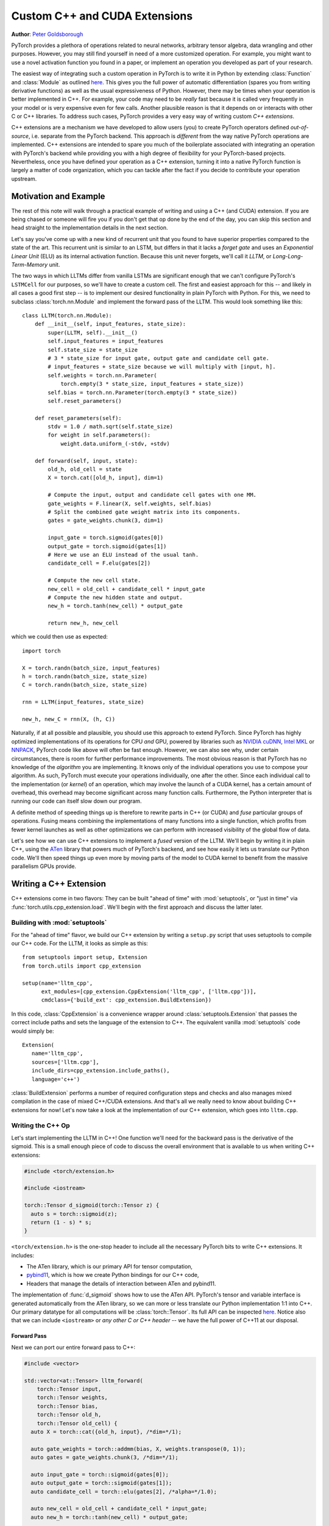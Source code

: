 Custom C++ and CUDA Extensions
==============================
**Author**: `Peter Goldsborough <https://www.goldsborough.me/>`_


PyTorch provides a plethora of operations related to neural networks, arbitrary
tensor algebra, data wrangling and other purposes. However, you may still find
yourself in need of a more customized operation. For example, you might want to
use a novel activation function you found in a paper, or implement an operation
you developed as part of your research.

The easiest way of integrating such a custom operation in PyTorch is to write it
in Python by extending :class:`Function` and :class:`Module` as outlined `here
<https://pytorch.org/docs/master/notes/extending.html>`_. This gives you the full
power of automatic differentiation (spares you from writing derivative
functions) as well as the usual expressiveness of Python. However, there may be
times when your operation is better implemented in C++. For example, your code
may need to be *really* fast because it is called very frequently in your model
or is very expensive even for few calls. Another plausible reason is that it
depends on or interacts with other C or C++ libraries. To address such cases,
PyTorch provides a very easy way of writing custom *C++ extensions*.

C++ extensions are a mechanism we have developed to allow users (you) to create
PyTorch operators defined *out-of-source*, i.e. separate from the PyTorch
backend. This approach is *different* from the way native PyTorch operations are
implemented. C++ extensions are intended to spare you much of the boilerplate
associated with integrating an operation with PyTorch's backend while providing
you with a high degree of flexibility for your PyTorch-based projects.
Nevertheless, once you have defined your operation as a C++ extension, turning
it into a native PyTorch function is largely a matter of code organization,
which you can tackle after the fact if you decide to contribute your operation
upstream.

Motivation and Example
----------------------

The rest of this note will walk through a practical example of writing and using
a C++ (and CUDA) extension. If you are being chased or someone will fire you if
you don't get that op done by the end of the day, you can skip this section and
head straight to the implementation details in the next section.

Let's say you've come up with a new kind of recurrent unit that you found to
have superior properties compared to the state of the art. This recurrent unit
is similar to an LSTM, but differs in that it lacks a *forget gate* and uses an
*Exponential Linear Unit* (ELU) as its internal activation function. Because
this unit never forgets, we'll call it *LLTM*, or *Long-Long-Term-Memory* unit.

The two ways in which LLTMs differ from vanilla LSTMs are significant enough
that we can't configure PyTorch's ``LSTMCell`` for our purposes, so we'll have to
create a custom cell. The first and easiest approach for this -- and likely in
all cases a good first step -- is to implement our desired functionality in
plain PyTorch with Python. For this, we need to subclass
:class:`torch.nn.Module` and implement the forward pass of the LLTM. This would
look something like this::

  class LLTM(torch.nn.Module):
      def __init__(self, input_features, state_size):
          super(LLTM, self).__init__()
          self.input_features = input_features
          self.state_size = state_size
          # 3 * state_size for input gate, output gate and candidate cell gate.
          # input_features + state_size because we will multiply with [input, h].
          self.weights = torch.nn.Parameter(
              torch.empty(3 * state_size, input_features + state_size))
          self.bias = torch.nn.Parameter(torch.empty(3 * state_size))
          self.reset_parameters()

      def reset_parameters(self):
          stdv = 1.0 / math.sqrt(self.state_size)
          for weight in self.parameters():
              weight.data.uniform_(-stdv, +stdv)

      def forward(self, input, state):
          old_h, old_cell = state
          X = torch.cat([old_h, input], dim=1)

          # Compute the input, output and candidate cell gates with one MM.
          gate_weights = F.linear(X, self.weights, self.bias)
          # Split the combined gate weight matrix into its components.
          gates = gate_weights.chunk(3, dim=1)

          input_gate = torch.sigmoid(gates[0])
          output_gate = torch.sigmoid(gates[1])
          # Here we use an ELU instead of the usual tanh.
          candidate_cell = F.elu(gates[2])

          # Compute the new cell state.
          new_cell = old_cell + candidate_cell * input_gate
          # Compute the new hidden state and output.
          new_h = torch.tanh(new_cell) * output_gate

          return new_h, new_cell

which we could then use as expected::

  import torch

  X = torch.randn(batch_size, input_features)
  h = torch.randn(batch_size, state_size)
  C = torch.randn(batch_size, state_size)

  rnn = LLTM(input_features, state_size)

  new_h, new_C = rnn(X, (h, C))

Naturally, if at all possible and plausible, you should use this approach to
extend PyTorch. Since PyTorch has highly optimized implementations of its
operations for CPU *and* GPU, powered by libraries such as `NVIDIA cuDNN
<https://developer.nvidia.com/cudnn>`_, `Intel MKL
<https://software.intel.com/en-us/mkl>`_ or `NNPACK
<https://github.com/Maratyszcza/NNPACK>`_, PyTorch code like above will often be
fast enough. However, we can also see why, under certain circumstances, there is
room for further performance improvements. The most obvious reason is that
PyTorch has no knowledge of the *algorithm* you are implementing. It knows only
of the individual operations you use to compose your algorithm. As such, PyTorch
must execute your operations individually, one after the other. Since each
individual call to the implementation (or *kernel*) of an operation, which may
involve the launch of a CUDA kernel, has a certain amount of overhead, this
overhead may become significant across many function calls. Furthermore, the
Python interpreter that is running our code can itself slow down our program.

A definite method of speeding things up is therefore to rewrite parts in C++ (or
CUDA) and *fuse* particular groups of operations. Fusing means combining the
implementations of many functions into a single function, which profits from
fewer kernel launches as well as other optimizations we can perform with
increased visibility of the global flow of data.

Let's see how we can use C++ extensions to implement a *fused* version of the
LLTM. We'll begin by writing it in plain C++, using the `ATen
<https://github.com/zdevito/ATen>`_ library that powers much of PyTorch's
backend, and see how easily it lets us translate our Python code. We'll then
speed things up even more by moving parts of the model to CUDA kernel to benefit
from the massive parallelism GPUs provide.

Writing a C++ Extension
-----------------------

C++ extensions come in two flavors: They can be built "ahead of time" with
:mod:`setuptools`, or "just in time" via
:func:`torch.utils.cpp_extension.load`. We'll begin with the first approach and
discuss the latter later.

Building with :mod:`setuptools`
^^^^^^^^^^^^^^^^^^^^^^^^^^^^^^^

For the "ahead of time" flavor, we build our C++ extension by writing a
``setup.py`` script that uses setuptools to compile our C++ code. For the LLTM, it
looks as simple as this::

  from setuptools import setup, Extension
  from torch.utils import cpp_extension

  setup(name='lltm_cpp',
        ext_modules=[cpp_extension.CppExtension('lltm_cpp', ['lltm.cpp'])],
        cmdclass={'build_ext': cpp_extension.BuildExtension})

In this code, :class:`CppExtension` is a convenience wrapper around
:class:`setuptools.Extension` that passes the correct include paths and sets
the language of the extension to C++. The equivalent vanilla :mod:`setuptools`
code would simply be::

  Extension(
     name='lltm_cpp',
     sources=['lltm.cpp'],
     include_dirs=cpp_extension.include_paths(),
     language='c++')

:class:`BuildExtension` performs a number of required configuration steps and
checks and also manages mixed compilation in the case of mixed C++/CUDA
extensions. And that's all we really need to know about building C++ extensions
for now! Let's now take a look at the implementation of our C++ extension,
which goes into ``lltm.cpp``.

Writing the C++ Op
^^^^^^^^^^^^^^^^^^

Let's start implementing the LLTM in C++! One function we'll need for the
backward pass is the derivative of the sigmoid. This is a small enough piece of
code to discuss the overall environment that is available to us when writing C++
extensions:

.. code-block:: cpp

  #include <torch/extension.h>

  #include <iostream>

  torch::Tensor d_sigmoid(torch::Tensor z) {
    auto s = torch::sigmoid(z);
    return (1 - s) * s;
  }

``<torch/extension.h>`` is the one-stop header to include all the necessary PyTorch
bits to write C++ extensions. It includes:

- The ATen library, which is our primary API for tensor computation,
- `pybind11 <https://github.com/pybind/pybind11>`_, which is how we create Python bindings for our C++ code,
- Headers that manage the details of interaction between ATen and pybind11.

The implementation of :func:`d_sigmoid` shows how to use the ATen API.
PyTorch's tensor and variable interface is generated automatically from the
ATen library, so we can more or less translate our Python implementation 1:1
into C++. Our primary datatype for all computations will be
:class:`torch::Tensor`. Its full API can be inspected `here
<https://pytorch.org/cppdocs/api/classat_1_1_tensor.html>`_. Notice
also that we can include ``<iostream>`` or *any other C or C++ header* -- we have
the full power of C++11 at our disposal.

Forward Pass
************

Next we can port our entire forward pass to C++:

.. code-block:: cpp

  #include <vector>

  std::vector<at::Tensor> lltm_forward(
      torch::Tensor input,
      torch::Tensor weights,
      torch::Tensor bias,
      torch::Tensor old_h,
      torch::Tensor old_cell) {
    auto X = torch::cat({old_h, input}, /*dim=*/1);

    auto gate_weights = torch::addmm(bias, X, weights.transpose(0, 1));
    auto gates = gate_weights.chunk(3, /*dim=*/1);

    auto input_gate = torch::sigmoid(gates[0]);
    auto output_gate = torch::sigmoid(gates[1]);
    auto candidate_cell = torch::elu(gates[2], /*alpha=*/1.0);

    auto new_cell = old_cell + candidate_cell * input_gate;
    auto new_h = torch::tanh(new_cell) * output_gate;

    return {new_h,
            new_cell,
            input_gate,
            output_gate,
            candidate_cell,
            X,
            gate_weights};
  }

Backward Pass
*************

The C++ extension API currently does not provide a way of automatically
generating a backwards function for us. As such, we have to also implement the
backward pass of our LLTM, which computes the derivative of the loss with
respect to each input of the forward pass. Ultimately, we will plop both the
forward and backward function into a :class:`torch.autograd.Function` to create
a nice Python binding. The backward function is slightly more involved, so
we'll not dig deeper into the code (if you are interested, `Alex Graves' thesis
<https://www.cs.toronto.edu/~graves/phd.pdf>`_ is a good read for more
information on this):

.. code-block:: cpp

  // tanh'(z) = 1 - tanh^2(z)
  torch::Tensor d_tanh(torch::Tensor z) {
    return 1 - z.tanh().pow(2);
  }

  // elu'(z) = relu'(z) + { alpha * exp(z) if (alpha * (exp(z) - 1)) < 0, else 0}
  torch::Tensor d_elu(torch::Tensor z, torch::Scalar alpha = 1.0) {
    auto e = z.exp();
    auto mask = (alpha * (e - 1)) < 0;
    return (z > 0).type_as(z) + mask.type_as(z) * (alpha * e);
  }

  std::vector<torch::Tensor> lltm_backward(
      torch::Tensor grad_h,
      torch::Tensor grad_cell,
      torch::Tensor new_cell,
      torch::Tensor input_gate,
      torch::Tensor output_gate,
      torch::Tensor candidate_cell,
      torch::Tensor X,
      torch::Tensor gate_weights,
      torch::Tensor weights) {
    auto d_output_gate = torch::tanh(new_cell) * grad_h;
    auto d_tanh_new_cell = output_gate * grad_h;
    auto d_new_cell = d_tanh(new_cell) * d_tanh_new_cell + grad_cell;

    auto d_old_cell = d_new_cell;
    auto d_candidate_cell = input_gate * d_new_cell;
    auto d_input_gate = candidate_cell * d_new_cell;

    auto gates = gate_weights.chunk(3, /*dim=*/1);
    d_input_gate *= d_sigmoid(gates[0]);
    d_output_gate *= d_sigmoid(gates[1]);
    d_candidate_cell *= d_elu(gates[2]);

    auto d_gates =
        torch::cat({d_input_gate, d_output_gate, d_candidate_cell}, /*dim=*/1);

    auto d_weights = d_gates.t().mm(X);
    auto d_bias = d_gates.sum(/*dim=*/0, /*keepdim=*/true);

    auto d_X = d_gates.mm(weights);
    const auto state_size = grad_h.size(1);
    auto d_old_h = d_X.slice(/*dim=*/1, 0, state_size);
    auto d_input = d_X.slice(/*dim=*/1, state_size);

    return {d_old_h, d_input, d_weights, d_bias, d_old_cell};
  }

Binding to Python
^^^^^^^^^^^^^^^^^

Once you have your operation written in C++ and ATen, you can use pybind11 to
bind your C++ functions or classes into Python in a very simple manner.
Questions or issues you have about this part of PyTorch C++ extensions will
largely be addressed by `pybind11 documentation
<https://pybind11.readthedocs.io/en/stable/>`_.

For our extensions, the necessary binding code spans only four lines:

.. code-block:: cpp

  PYBIND11_MODULE(TORCH_EXTENSION_NAME, m) {
    m.def("forward", &lltm_forward, "LLTM forward");
    m.def("backward", &lltm_backward, "LLTM backward");
  }

One bit to note here is the macro ``TORCH_EXTENSION_NAME``. The torch extension
build will define it as the name you give your extension in the ``setup.py``
script. In this case, the value of ``TORCH_EXTENSION_NAME`` would be "lltm_cpp".
This is to avoid having to maintain the name of the extension in two places
(the build script and your C++ code), as a mismatch between the two can lead to
nasty and hard to track issues.

Using Your Extension
^^^^^^^^^^^^^^^^^^^^

We are now set to import our extension in PyTorch. At this point, your directory
structure could look something like this::

  pytorch/
    lltm-extension/
      lltm.cpp
      setup.py

Now, run ``python setup.py install`` to build and install your extension. This
should look something like this::

  running install
  running bdist_egg
  running egg_info
  creating lltm_cpp.egg-info
  writing lltm_cpp.egg-info/PKG-INFO
  writing dependency_links to lltm_cpp.egg-info/dependency_links.txt
  writing top-level names to lltm_cpp.egg-info/top_level.txt
  writing manifest file 'lltm_cpp.egg-info/SOURCES.txt'
  reading manifest file 'lltm_cpp.egg-info/SOURCES.txt'
  writing manifest file 'lltm_cpp.egg-info/SOURCES.txt'
  installing library code to build/bdist.linux-x86_64/egg
  running install_lib
  running build_ext
  building 'lltm_cpp' extension
  creating build
  creating build/temp.linux-x86_64-3.7
  gcc -pthread -B ~/local/miniconda/compiler_compat -Wl,--sysroot=/ -Wsign-compare -DNDEBUG -g -fwrapv -O3 -Wall -Wstrict-prototypes -fPIC -I~/local/miniconda/lib/python3.7/site-packages/torch/include -I~/local/miniconda/lib/python3.7/site-packages/torch/include/torch/csrc/api/include -I~/local/miniconda/lib/python3.7/site-packages/torch/include/TH -I~/local/miniconda/lib/python3.7/site-packages/torch/include/THC -I~/local/miniconda/include/python3.7m -c lltm.cpp -o build/temp.linux-x86_64-3.7/lltm.o -DTORCH_API_INCLUDE_EXTENSION_H -DTORCH_EXTENSION_NAME=lltm_cpp -D_GLIBCXX_USE_CXX11_ABI=1 -std=c++11
  cc1plus: warning: command line option ‘-Wstrict-prototypes’ is valid for C/ObjC but not for C++
  creating build/lib.linux-x86_64-3.7
  g++ -pthread -shared -B ~/local/miniconda/compiler_compat -L~/local/miniconda/lib -Wl,-rpath=~/local/miniconda/lib -Wl,--no-as-needed -Wl,--sysroot=/ build/temp.linux-x86_64-3.7/lltm.o -o build/lib.linux-x86_64-3.7/lltm_cpp.cpython-37m-x86_64-linux-gnu.so
  creating build/bdist.linux-x86_64
  creating build/bdist.linux-x86_64/egg
  copying build/lib.linux-x86_64-3.7/lltm_cpp.cpython-37m-x86_64-linux-gnu.so -> build/bdist.linux-x86_64/egg
  creating stub loader for lltm_cpp.cpython-37m-x86_64-linux-gnu.so
  byte-compiling build/bdist.linux-x86_64/egg/lltm_cpp.py to lltm_cpp.cpython-37.pyc
  creating build/bdist.linux-x86_64/egg/EGG-INFO
  copying lltm_cpp.egg-info/PKG-INFO -> build/bdist.linux-x86_64/egg/EGG-INFO
  copying lltm_cpp.egg-info/SOURCES.txt -> build/bdist.linux-x86_64/egg/EGG-INFO
  copying lltm_cpp.egg-info/dependency_links.txt -> build/bdist.linux-x86_64/egg/EGG-INFO
  copying lltm_cpp.egg-info/top_level.txt -> build/bdist.linux-x86_64/egg/EGG-INFO
  writing build/bdist.linux-x86_64/egg/EGG-INFO/native_libs.txt
  zip_safe flag not set; analyzing archive contents...
  __pycache__.lltm_cpp.cpython-37: module references __file__
  creating 'dist/lltm_cpp-0.0.0-py3.7-linux-x86_64.egg' and adding 'build/bdist.linux-x86_64/egg' to it
  removing 'build/bdist.linux-x86_64/egg' (and everything under it)
  Processing lltm_cpp-0.0.0-py3.7-linux-x86_64.egg
  removing '~/local/miniconda/lib/python3.7/site-packages/lltm_cpp-0.0.0-py3.7-linux-x86_64.egg' (and everything under it)
  creating ~/local/miniconda/lib/python3.7/site-packages/lltm_cpp-0.0.0-py3.7-linux-x86_64.egg
  Extracting lltm_cpp-0.0.0-py3.7-linux-x86_64.egg to ~/local/miniconda/lib/python3.7/site-packages
  lltm-cpp 0.0.0 is already the active version in easy-install.pth

  Installed ~/local/miniconda/lib/python3.7/site-packages/lltm_cpp-0.0.0-py3.7-linux-x86_64.egg
  Processing dependencies for lltm-cpp==0.0.0
  Finished processing dependencies for lltm-cpp==0.0.0


A small note on compilers: Due to ABI versioning issues, the compiler you use to
build your C++ extension must be *ABI-compatible* with the compiler PyTorch was
built with. In practice, this means that you must use GCC version 4.9 and above on Linux.
For Ubuntu 16.04 and other more-recent Linux distributions, this should be the
default compiler already. On MacOS, you must use clang (which does not have any ABI versioning issues). In the worst
case, you can build PyTorch from source with your compiler and then build the
extension with that same compiler.

Once your extension is built, you can simply import it in Python, using the
name you specified in your ``setup.py`` script. Just be sure to ``import
torch`` first, as this will resolve some symbols that the dynamic linker must
see::

  In [1]: import torch
  In [2]: import lltm_cpp
  In [3]: lltm_cpp.forward
  Out[3]: <function lltm.PyCapsule.forward>

If we call ``help()`` on the function or module, we can see that its signature
matches our C++ code::

  In[4] help(lltm_cpp.forward)
  forward(...) method of builtins.PyCapsule instance
      forward(arg0: torch::Tensor, arg1: torch::Tensor, arg2: torch::Tensor, arg3: torch::Tensor, arg4: torch::Tensor) -> List[torch::Tensor]

      LLTM forward

Since we are now able to call our C++ functions from Python, we can wrap them
with :class:`torch.autograd.Function` and :class:`torch.nn.Module` to make them first
class citizens of PyTorch::

  import math
  import torch

  # Our module!
  import lltm_cpp

  class LLTMFunction(torch.autograd.Function):
      @staticmethod
      def forward(ctx, input, weights, bias, old_h, old_cell):
          outputs = lltm_cpp.forward(input, weights, bias, old_h, old_cell)
          new_h, new_cell = outputs[:2]
          variables = outputs[1:] + [weights]
          ctx.save_for_backward(*variables)

          return new_h, new_cell

      @staticmethod
      def backward(ctx, grad_h, grad_cell):
          outputs = lltm_cpp.backward(
              grad_h.contiguous(), grad_cell.contiguous(), *ctx.saved_tensors)
          d_old_h, d_input, d_weights, d_bias, d_old_cell = outputs
          return d_input, d_weights, d_bias, d_old_h, d_old_cell


  class LLTM(torch.nn.Module):
      def __init__(self, input_features, state_size):
          super(LLTM, self).__init__()
          self.input_features = input_features
          self.state_size = state_size
          self.weights = torch.nn.Parameter(
              torch.empty(3 * state_size, input_features + state_size))
          self.bias = torch.nn.Parameter(torch.empty(3 * state_size))
          self.reset_parameters()

      def reset_parameters(self):
          stdv = 1.0 / math.sqrt(self.state_size)
          for weight in self.parameters():
              weight.data.uniform_(-stdv, +stdv)

      def forward(self, input, state):
          return LLTMFunction.apply(input, self.weights, self.bias, *state)

Performance Comparison
**********************

Now that we are able to use and call our C++ code from PyTorch, we can run a
small benchmark to see how much performance we gained from rewriting our op in
C++. We'll run the LLTM forwards and backwards a few times and measure the
duration::

  import time

  import torch

  batch_size = 16
  input_features = 32
  state_size = 128

  X = torch.randn(batch_size, input_features)
  h = torch.randn(batch_size, state_size)
  C = torch.randn(batch_size, state_size)

  rnn = LLTM(input_features, state_size)

  forward = 0
  backward = 0
  for _ in range(100000):
      start = time.time()
      new_h, new_C = rnn(X, (h, C))
      forward += time.time() - start

      start = time.time()
      (new_h.sum() + new_C.sum()).backward()
      backward += time.time() - start

  print('Forward: {:.3f} us | Backward {:.3f} us'.format(forward * 1e6/1e5, backward * 1e6/1e5))

If we run this code with the original LLTM we wrote in pure Python at the start
of this post, we get the following numbers (on my machine)::

  Forward: 506.480 us | Backward 444.694 us

and with our new C++ version::

  Forward: 349.335 us | Backward 443.523 us

We can already see a significant speedup for the forward function (more than
30%). For the backward function, a speedup is visible, albeit not a major one.
The backward pass I wrote above was not particularly optimized and could
definitely be improved. Also, PyTorch's automatic differentiation engine can
automatically parallelize computation graphs, may use a more efficient flow of
operations overall, and is also implemented in C++, so it's expected to be
fast. Nevertheless, this is a good start.

Performance on GPU Devices
**************************

A wonderful fact about PyTorch's *ATen* backend is that it abstracts the
computing device you are running on. This means the same code we wrote for CPU
can *also* run on GPU, and individual operations will correspondingly dispatch
to GPU-optimized implementations. For certain operations like matrix multiply
(like ``mm`` or ``addmm``), this is a big win. Let's take a look at how much
performance we gain from running our C++ code with CUDA tensors. No changes to
our implementation are required, we simply need to put our tensors in GPU
memory from Python, with either adding ``device=cuda_device`` argument at
creation time or using ``.to(cuda_device)`` after creation::

  import torch

  assert torch.cuda.is_available()
  cuda_device = torch.device("cuda")  # device object representing GPU

  batch_size = 16
  input_features = 32
  state_size = 128

  # Note the device=cuda_device arguments here
  X = torch.randn(batch_size, input_features, device=cuda_device)
  h = torch.randn(batch_size, state_size, device=cuda_device)
  C = torch.randn(batch_size, state_size, device=cuda_device)

  rnn = LLTM(input_features, state_size).to(cuda_device)

  forward = 0
  backward = 0
  for _ in range(100000):
      start = time.time()
      new_h, new_C = rnn(X, (h, C))
      torch.cuda.synchronize()
      forward += time.time() - start

      start = time.time()
      (new_h.sum() + new_C.sum()).backward()
      torch.cuda.synchronize()
      backward += time.time() - start

  print('Forward: {:.3f} us | Backward {:.3f} us'.format(forward * 1e6/1e5, backward * 1e6/1e5))

Once more comparing our plain PyTorch code with our C++ version, now both
running on CUDA devices, we again see performance gains. For Python/PyTorch::

  Forward: 187.719 us | Backward 410.815 us

And C++/ATen::

  Forward: 149.802 us | Backward 393.458 us

That's a great overall speedup compared to non-CUDA code. However, we can pull
even more performance out of our C++ code by writing custom CUDA kernels, which
we'll dive into soon. Before that, let's discuss another way of building your C++
extensions.

JIT Compiling Extensions
^^^^^^^^^^^^^^^^^^^^^^^^

Previously, I mentioned there were two ways of building C++ extensions: using
:mod:`setuptools` or just in time (JIT). Having covered the former, let's
elaborate on the latter. The JIT compilation mechanism provides you with a way
of compiling and loading your extensions on the fly by calling a simple
function in PyTorch's API called :func:`torch.utils.cpp_extension.load`. For
the LLTM, this would look as simple as this::

  from torch.utils.cpp_extension import load

  lltm_cpp = load(name="lltm_cpp", sources=["lltm.cpp"])

Here, we provide the function with the same information as for
:mod:`setuptools`. In the background, this will do the following:

1. Create a temporary directory ``/tmp/torch_extensions/lltm``,
2. Emit a `Ninja <https://ninja-build.org/>`_ build file into that temporary directory,
3. Compile your source files into a shared library,
4. Import this shared library as a Python module.

In fact, if you pass ``verbose=True`` to :func:`cpp_extension.load`, you will
be informed about the process::

  Using /tmp/torch_extensions as PyTorch extensions root...
  Emitting ninja build file /tmp/torch_extensions/lltm_cpp/build.ninja...
  Building extension module lltm_cpp...
  Loading extension module lltm_cpp...

The resulting Python module will be exactly the same as produced by setuptools,
but removes the requirement of having to maintain a separate ``setup.py`` build
file. If your setup is more complicated and you do need the full power of
:mod:`setuptools`, you *can* write your own ``setup.py`` -- but in many cases
this JIT technique will do just fine. The first time you run through this line,
it will take some time, as the extension is compiling in the background. Since
we use the Ninja build system to build your sources, re-compilation is
incremental and thus re-loading the extension when you run your Python module a
second time is fast and has low overhead if you didn't change the extension's
source files.

Writing a Mixed C++/CUDA extension
----------------------------------

To really take our implementation to the next level, we can hand-write parts of
our forward and backward passes with custom CUDA kernels. For the LLTM, this has
the prospect of being particularly effective, as there are a large number of
pointwise operations in sequence, that can all be fused and parallelized in a
single CUDA kernel. Let's see how we could write such a CUDA kernel and
integrate it with PyTorch using this extension mechanism.

The general strategy for writing a CUDA extension is to first write a C++ file
which defines the functions that will be called from Python, and binds those
functions to Python with pybind11. Furthermore, this file will also *declare*
functions that are defined in CUDA (``.cu``) files. The C++ functions will then
do some checks and ultimately forward its calls to the CUDA functions. In the
CUDA files, we write our actual CUDA kernels. The :mod:`cpp_extension` package
will then take care of compiling the C++ sources with a C++ compiler like
``gcc`` and the CUDA sources with NVIDIA's ``nvcc`` compiler. This ensures that
each compiler takes care of files it knows best to compile. Ultimately, they
will be linked into one shared library that is available to us from Python
code.

We'll start with the C++ file, which we'll call ``lltm_cuda.cpp``, for example:

.. code-block:: cpp

  #include <torch/extension.h>

  #include <vector>

  // CUDA forward declarations

  std::vector<torch::Tensor> lltm_cuda_forward(
      torch::Tensor input,
      torch::Tensor weights,
      torch::Tensor bias,
      torch::Tensor old_h,
      torch::Tensor old_cell);

  std::vector<torch::Tensor> lltm_cuda_backward(
      torch::Tensor grad_h,
      torch::Tensor grad_cell,
      torch::Tensor new_cell,
      torch::Tensor input_gate,
      torch::Tensor output_gate,
      torch::Tensor candidate_cell,
      torch::Tensor X,
      torch::Tensor gate_weights,
      torch::Tensor weights);

  // C++ interface

  #define CHECK_CUDA(x) TORCH_CHECK(x.type().is_cuda(), #x " must be a CUDA tensor")
  #define CHECK_CONTIGUOUS(x) TORCH_CHECK(x.is_contiguous(), #x " must be contiguous")
  #define CHECK_INPUT(x) CHECK_CUDA(x); CHECK_CONTIGUOUS(x)

  std::vector<torch::Tensor> lltm_forward(
      torch::Tensor input,
      torch::Tensor weights,
      torch::Tensor bias,
      torch::Tensor old_h,
      torch::Tensor old_cell) {
    CHECK_INPUT(input);
    CHECK_INPUT(weights);
    CHECK_INPUT(bias);
    CHECK_INPUT(old_h);
    CHECK_INPUT(old_cell);

    return lltm_cuda_forward(input, weights, bias, old_h, old_cell);
  }

  std::vector<torch::Tensor> lltm_backward(
      torch::Tensor grad_h,
      torch::Tensor grad_cell,
      torch::Tensor new_cell,
      torch::Tensor input_gate,
      torch::Tensor output_gate,
      torch::Tensor candidate_cell,
      torch::Tensor X,
      torch::Tensor gate_weights,
      torch::Tensor weights) {
    CHECK_INPUT(grad_h);
    CHECK_INPUT(grad_cell);
    CHECK_INPUT(input_gate);
    CHECK_INPUT(output_gate);
    CHECK_INPUT(candidate_cell);
    CHECK_INPUT(X);
    CHECK_INPUT(gate_weights);
    CHECK_INPUT(weights);

    return lltm_cuda_backward(
        grad_h,
        grad_cell,
        new_cell,
        input_gate,
        output_gate,
        candidate_cell,
        X,
        gate_weights,
        weights);
  }

  PYBIND11_MODULE(TORCH_EXTENSION_NAME, m) {
    m.def("forward", &lltm_forward, "LLTM forward (CUDA)");
    m.def("backward", &lltm_backward, "LLTM backward (CUDA)");
  }

As you can see, it is largely boilerplate, checks and forwarding to functions
that we'll define in the CUDA file. We'll name this file
``lltm_cuda_kernel.cu`` (note the ``.cu`` extension!). NVCC can reasonably
compile C++11, thus we still have ATen and the C++ standard library available
to us (but not ``torch.h``). Note that :mod:`setuptools` cannot handle files
with the same name but different extensions, so if you use the ``setup.py``
method instead of the JIT method, you must give your CUDA file a different name
than your C++ file (for the JIT method, ``lltm.cpp`` and ``lltm.cu`` would work
fine). Let's take a small peek at what this file will look like:

.. code-block:: cpp

  #include <torch/extension.h>

  #include <cuda.h>
  #include <cuda_runtime.h>

  #include <vector>

  template <typename scalar_t>
  __device__ __forceinline__ scalar_t sigmoid(scalar_t z) {
    return 1.0 / (1.0 + exp(-z));
  }

Here we see the headers I just described, as well as the fact that we are using
CUDA-specific declarations like ``__device__`` and ``__forceinline__`` and
functions like ``exp``. Let's continue with a few more helper functions that
we'll need:

.. code-block:: cpp

  template <typename scalar_t>
  __device__ __forceinline__ scalar_t d_sigmoid(scalar_t z) {
    const auto s = sigmoid(z);
    return (1.0 - s) * s;
  }

  template <typename scalar_t>
  __device__ __forceinline__ scalar_t d_tanh(scalar_t z) {
    const auto t = tanh(z);
    return 1 - (t * t);
  }

  template <typename scalar_t>
  __device__ __forceinline__ scalar_t elu(scalar_t z, scalar_t alpha = 1.0) {
    return fmax(0.0, z) + fmin(0.0, alpha * (exp(z) - 1.0));
  }

  template <typename scalar_t>
  __device__ __forceinline__ scalar_t d_elu(scalar_t z, scalar_t alpha = 1.0) {
    const auto e = exp(z);
    const auto d_relu = z < 0.0 ? 0.0 : 1.0;
    return d_relu + (((alpha * (e - 1.0)) < 0.0) ? (alpha * e) : 0.0);
  }

To now actually implement a function, we'll again need two things: one function
that performs operations we don't wish to explicitly write by hand and calls
into CUDA kernels, and then the actual CUDA kernel for the parts we want to
speed up. For the forward pass, the first function should look like this:

.. code-block:: cpp

  std::vector<torch::Tensor> lltm_cuda_forward(
      torch::Tensor input,
      torch::Tensor weights,
      torch::Tensor bias,
      torch::Tensor old_h,
      torch::Tensor old_cell) {
    auto X = torch::cat({old_h, input}, /*dim=*/1);
    auto gates = torch::addmm(bias, X, weights.transpose(0, 1));

    const auto batch_size = old_cell.size(0);
    const auto state_size = old_cell.size(1);

    auto new_h = torch::zeros_like(old_cell);
    auto new_cell = torch::zeros_like(old_cell);
    auto input_gate = torch::zeros_like(old_cell);
    auto output_gate = torch::zeros_like(old_cell);
    auto candidate_cell = torch::zeros_like(old_cell);

    const int threads = 1024;
    const dim3 blocks((state_size + threads - 1) / threads, batch_size);

    AT_DISPATCH_FLOATING_TYPES(gates.type(), "lltm_forward_cuda", ([&] {
      lltm_cuda_forward_kernel<scalar_t><<<blocks, threads>>>(
          gates.data<scalar_t>(),
          old_cell.data<scalar_t>(),
          new_h.data<scalar_t>(),
          new_cell.data<scalar_t>(),
          input_gate.data<scalar_t>(),
          output_gate.data<scalar_t>(),
          candidate_cell.data<scalar_t>(),
          state_size);
    }));

    return {new_h, new_cell, input_gate, output_gate, candidate_cell, X, gates};
  }

The main point of interest here is the ``AT_DISPATCH_FLOATING_TYPES`` macro and
the kernel launch (indicated by the ``<<<...>>>``). While ATen abstracts away
the device and datatype of the tensors we deal with, a tensor will, at runtime,
still be backed by memory of a concrete type on a concrete device. As such, we
need a way of determining at runtime what type a tensor is and then selectively
call functions with the corresponding correct type signature. Done manually,
this would (conceptually) look something like this:

.. code-block:: cpp

  switch (tensor.type().scalarType()) {
    case torch::ScalarType::Double:
      return function<double>(tensor.data<double>());
    case torch::ScalarType::Float:
      return function<float>(tensor.data<float>());
    ...
  }

The purpose of ``AT_DISPATCH_FLOATING_TYPES`` is to take care of this dispatch
for us. It takes a type (``gates.type()`` in our case), a name (for error
messages) and a lambda function. Inside this lambda function, the type alias
``scalar_t`` is available and is defined as the type that the tensor actually
is at runtime in that context. As such, if we have a template function (which
our CUDA kernel will be), we can instantiate it with this ``scalar_t`` alias,
and the correct function will be called. In this case, we also want to retrieve
the data pointers of the tensors as pointers of that ``scalar_t`` type. If you
wanted to dispatch over all types and not just floating point types (``Float``
and ``Double``), you can use ``AT_DISPATCH_ALL_TYPES``.

Note that we perform some operations with plain ATen. These operations will
still run on the GPU, but using ATen's default implementations. This makes
sense because ATen will use highly optimized routines for things like matrix
multiplies (e.g. ``addmm``) or convolutions which would be much harder to
implement and improve ourselves.

As for the kernel launch itself, we are here specifying that each CUDA block
will have 1024 threads, and that the entire GPU grid is split into as many
blocks of ``1 x 1024`` threads as are required to fill our matrices with one
thread per component. For example, if our state size was 2048 and our batch
size 4, we'd launch a total of ``4 x 2 = 8`` blocks with each 1024 threads. If
you've never heard of CUDA "blocks" or "grids" before, an `introductory read
about CUDA <https://devblogs.nvidia.com/even-easier-introduction-cuda>`_ may
help.

The actual CUDA kernel is fairly simple (if you've ever programmed GPUs before):

.. code-block:: cpp

  template <typename scalar_t>
  __global__ void lltm_cuda_forward_kernel(
      const scalar_t* __restrict__ gates,
      const scalar_t* __restrict__ old_cell,
      scalar_t* __restrict__ new_h,
      scalar_t* __restrict__ new_cell,
      scalar_t* __restrict__ input_gate,
      scalar_t* __restrict__ output_gate,
      scalar_t* __restrict__ candidate_cell,
      size_t state_size) {
    const int column = blockIdx.x * blockDim.x + threadIdx.x;
    const int index = blockIdx.y * state_size + column;
    const int gates_row = blockIdx.y * (state_size * 3);
    if (column < state_size) {
      input_gate[index] = sigmoid(gates[gates_row + column]);
      output_gate[index] = sigmoid(gates[gates_row + state_size + column]);
      candidate_cell[index] = elu(gates[gates_row + 2 * state_size + column]);
      new_cell[index] =
          old_cell[index] + candidate_cell[index] * input_gate[index];
      new_h[index] = tanh(new_cell[index]) * output_gate[index];
    }
  }

What's primarily interesting here is that we are able to compute all of these
pointwise operations entirely in parallel for each individual component in our
gate matrices. If you imagine having to do this with a giant ``for`` loop over
a million elements in serial, you can see why this would be much faster.

Using accessors
^^^^^^^^^^^^^^^

You can see in the CUDA kernel that we work directly on pointers with the right
type. Indeed, working directly with high level type agnostic tensors inside cuda
kernels would be very inefficient.

However, this comes at a cost of ease of use and readability, especially for
highly dimensional data. In our example, we know for example that the contiguous
``gates`` tensor has 3 dimensions:

1. batch, size of ``batch_size`` and stride of ``3*state_size``
2. row, size of ``3`` and stride of ``state_size``
3. index, size  of ``state_size`` and stride of ``1``

How can we access the element ``gates[n][row][column]`` inside the kernel then?
It turns out that you need the strides to access your element with some simple
arithmetic.

.. code-block:: cpp

  gates.data<scalar_t>()[n*3*state_size + row*state_size + column]


In addition to being verbose, this expression needs stride to be explicitly
known, and thus passed to the kernel function within its arguments. You can see
that in the case of kernel functions accepting multiple tensors with different
sizes you will end up with a very long list of arguments.

Fortunately for us, ATen provides accessors that are created with a single
dynamic check that a Tensor is the type and number of dimensions.
Accessors then expose an API for accessing the Tensor elements efficiently
without having to convert to a single pointer:

.. code-block:: cpp

  torch::Tensor foo = torch::rand({12, 12});

  // assert foo is 2-dimensional and holds floats.
  auto foo_a = foo.accessor<float,2>();
  float trace = 0;

  for(int i = 0; i < foo_a.size(0); i++) {
    // use the accessor foo_a to get tensor data.
    trace += foo_a[i][i];
  }

Accessor objects have a relatively high level interface, with ``.size()`` and
``.stride()`` methods and multi-dimensional indexing. The ``.accessor<>``
interface is designed to access data efficiently on cpu tensor. The equivalent
for cuda tensors are ``packed_accessor64<>`` and ``packed_accessor32<>``, which
produce Packed Accessors with either 64-bit or 32-bit integer indexing.

The fundamental difference with Accessor is that a Packed Accessor copies size
and stride data inside of its structure instead of pointing to it. It allows us
to pass it to a CUDA kernel function and use its interface inside it.

We can design a function that takes Packed Accessors instead of pointers.

.. code-block:: cpp

  __global__ void lltm_cuda_forward_kernel(
      const torch::PackedTensorAccessor32<scalar_t,3,torch::RestrictPtrTraits> gates,
      const torch::PackedTensorAccessor32<scalar_t,2,torch::RestrictPtrTraits> old_cell,
      torch::PackedTensorAccessor32<scalar_t,2,torch::RestrictPtrTraits> new_h,
      torch::PackedTensorAccessor32<scalar_t,2,torch::RestrictPtrTraits> new_cell,
      torch::PackedTensorAccessor32<scalar_t,2,torch::RestrictPtrTraits> input_gate,
      torch::PackedTensorAccessor32<scalar_t,2,torch::RestrictPtrTraits> output_gate,
      torch::PackedTensorAccessor32<scalar_t,2,torch::RestrictPtrTraits> candidate_cell)

Let's decompose the template used here. the first two arguments ``scalar_t`` and
``2`` are the same as regular Accessor. The argument
``torch::RestrictPtrTraits`` indicates that the ``__restrict__`` keyword must be
used. Note also that we've used the ``PackedAccessor32`` variant which store the
sizes and strides in an ``int32_t``. This is important as using the 64-bit
variant (``PackedAccessor64``) can make the kernel slower.

The function declaration becomes

.. code-block:: cpp

  template <typename scalar_t>
  __global__ void lltm_cuda_forward_kernel(
      const torch::PackedTensorAccessor32<scalar_t,3,torch::RestrictPtrTraits> gates,
      const torch::PackedTensorAccessor32<scalar_t,2,torch::RestrictPtrTraits> old_cell,
      torch::PackedTensorAccessor32<scalar_t,2,torch::RestrictPtrTraits> new_h,
      torch::PackedTensorAccessor32<scalar_t,2,torch::RestrictPtrTraits> new_cell,
      torch::PackedTensorAccessor32<scalar_t,2,torch::RestrictPtrTraits> input_gate,
      torch::PackedTensorAccessor32<scalar_t,2,torch::RestrictPtrTraits> output_gate,
      torch::PackedTensorAccessor32<scalar_t,2,torch::RestrictPtrTraits> candidate_cell) {
    //batch index
    const int n = blockIdx.y;
    // column index
    const int c = blockIdx.x * blockDim.x + threadIdx.x;
    if (c < gates.size(2)){
      input_gate[n][c] = sigmoid(gates[n][0][c]);
      output_gate[n][c] = sigmoid(gates[n][1][c]);
      candidate_cell[n][c] = elu(gates[n][2][c]);
      new_cell[n][c] =
          old_cell[n][c] + candidate_cell[n][c] * input_gate[n][c];
      new_h[n][c] = tanh(new_cell[n][c]) * output_gate[n][c];
    }
  }

The implementation is much more readable! This function is then called by
creating Packed Accessors with the ``.packed_accessor32<>`` method within the
host function.

.. code-block:: cpp

  std::vector<torch::Tensor> lltm_cuda_forward(
      torch::Tensor input,
      torch::Tensor weights,
      torch::Tensor bias,
      torch::Tensor old_h,
      torch::Tensor old_cell) {
    auto X = torch::cat({old_h, input}, /*dim=*/1);
    auto gate_weights = torch::addmm(bias, X, weights.transpose(0, 1));

    const auto batch_size = old_cell.size(0);
    const auto state_size = old_cell.size(1);

    auto gates = gate_weights.reshape({batch_size, 3, state_size});
    auto new_h = torch::zeros_like(old_cell);
    auto new_cell = torch::zeros_like(old_cell);
    auto input_gate = torch::zeros_like(old_cell);
    auto output_gate = torch::zeros_like(old_cell);
    auto candidate_cell = torch::zeros_like(old_cell);

    const int threads = 1024;
    const dim3 blocks((state_size + threads - 1) / threads, batch_size);

    AT_DISPATCH_FLOATING_TYPES(gates.type(), "lltm_forward_cuda", ([&] {
      lltm_cuda_forward_kernel<scalar_t><<<blocks, threads>>>(
          gates.packed_accessor32<scalar_t,3,torch::RestrictPtrTraits>(),
          old_cell.packed_accessor32<scalar_t,2,torch::RestrictPtrTraits>(),
          new_h.packed_accessor32<scalar_t,2,torch::RestrictPtrTraits>(),
          new_cell.packed_accessor32<scalar_t,2,torch::RestrictPtrTraits>(),
          input_gate.packed_accessor32<scalar_t,2,torch::RestrictPtrTraits>(),
          output_gate.packed_accessor32<scalar_t,2,torch::RestrictPtrTraits>(),
          candidate_cell.packed_accessor32<scalar_t,2,torch::RestrictPtrTraits>());
    }));

    return {new_h, new_cell, input_gate, output_gate, candidate_cell, X, gates};
  }

The backwards pass follows much the same pattern and I won't elaborate further
on it:

.. code-block:: cpp

  template <typename scalar_t>
  __global__ void lltm_cuda_backward_kernel(
      torch::PackedTensorAccessor32<scalar_t,2,torch::RestrictPtrTraits> d_old_cell,
      torch::PackedTensorAccessor32<scalar_t,3,torch::RestrictPtrTraits> d_gates,
      const torch::PackedTensorAccessor32<scalar_t,2,torch::RestrictPtrTraits> grad_h,
      const torch::PackedTensorAccessor32<scalar_t,2,torch::RestrictPtrTraits> grad_cell,
      const torch::PackedTensorAccessor32<scalar_t,2,torch::RestrictPtrTraits> new_cell,
      const torch::PackedTensorAccessor32<scalar_t,2,torch::RestrictPtrTraits> input_gate,
      const torch::PackedTensorAccessor32<scalar_t,2,torch::RestrictPtrTraits> output_gate,
      const torch::PackedTensorAccessor32<scalar_t,2,torch::RestrictPtrTraits> candidate_cell,
      const torch::PackedTensorAccessor32<scalar_t,3,torch::RestrictPtrTraits> gate_weights) {
    //batch index
    const int n = blockIdx.y;
    // column index
    const int c = blockIdx.x * blockDim.x + threadIdx.x;
    if (c < d_gates.size(2)){
      const auto d_output_gate = tanh(new_cell[n][c]) * grad_h[n][c];
      const auto d_tanh_new_cell = output_gate[n][c] * grad_h[n][c];
      const auto d_new_cell =
          d_tanh(new_cell[n][c]) * d_tanh_new_cell + grad_cell[n][c];


      d_old_cell[n][c] = d_new_cell;
      const auto d_candidate_cell = input_gate[n][c] * d_new_cell;
      const auto d_input_gate = candidate_cell[n][c] * d_new_cell;

      d_gates[n][0][c] =
          d_input_gate * d_sigmoid(gate_weights[n][0][c]);
      d_gates[n][1][c] =
          d_output_gate * d_sigmoid(gate_weights[n][1][c]);
      d_gates[n][2][c] =
          d_candidate_cell * d_elu(gate_weights[n][2][c]);
    }
  }

  std::vector<torch::Tensor> lltm_cuda_backward(
      torch::Tensor grad_h,
      torch::Tensor grad_cell,
      torch::Tensor new_cell,
      torch::Tensor input_gate,
      torch::Tensor output_gate,
      torch::Tensor candidate_cell,
      torch::Tensor X,
      torch::Tensor gates,
      torch::Tensor weights) {
    auto d_old_cell = torch::zeros_like(new_cell);
    auto d_gates = torch::zeros_like(gates);

    const auto batch_size = new_cell.size(0);
    const auto state_size = new_cell.size(1);

    const int threads = 1024;
    const dim3 blocks((state_size + threads - 1) / threads, batch_size);

    AT_DISPATCH_FLOATING_TYPES(X.type(), "lltm_backward_cuda", ([&] {
      lltm_cuda_backward_kernel<scalar_t><<<blocks, threads>>>(
          d_old_cell.packed_accessor32<scalar_t,2,torch::RestrictPtrTraits>(),
          d_gates.packed_accessor32<scalar_t,3,torch::RestrictPtrTraits>(),
          grad_h.packed_accessor32<scalar_t,2,torch::RestrictPtrTraits>(),
          grad_cell.packed_accessor32<scalar_t,2,torch::RestrictPtrTraits>(),
          new_cell.packed_accessor32<scalar_t,2,torch::RestrictPtrTraits>(),
          input_gate.packed_accessor32<scalar_t,2,torch::RestrictPtrTraits>(),
          output_gate.packed_accessor32<scalar_t,2,torch::RestrictPtrTraits>(),
          candidate_cell.packed_accessor32<scalar_t,2,torch::RestrictPtrTraits>(),
          gates.packed_accessor32<scalar_t,3,torch::RestrictPtrTraits>());
    }));

    auto d_gate_weights = d_gates.reshape({batch_size, 3*state_size});
    auto d_weights = d_gate_weights.t().mm(X);
    auto d_bias = d_gate_weights.sum(/*dim=*/0, /*keepdim=*/true);

    auto d_X = d_gate_weights.mm(weights);
    auto d_old_h = d_X.slice(/*dim=*/1, 0, state_size);
    auto d_input = d_X.slice(/*dim=*/1, state_size);

    return {d_old_h, d_input, d_weights, d_bias, d_old_cell, d_gates};
  }


Integrating a C++/CUDA Operation with PyTorch
^^^^^^^^^^^^^^^^^^^^^^^^^^^^^^^^^^^^^^^^^^^^^

Integration of our CUDA-enabled op with PyTorch is again very straightforward.
If you want to write a ``setup.py`` script, it could look like this::

  from setuptools import setup
  from torch.utils.cpp_extension import BuildExtension, CUDAExtension

  setup(
      name='lltm',
      ext_modules=[
          CUDAExtension('lltm_cuda', [
              'lltm_cuda.cpp',
              'lltm_cuda_kernel.cu',
          ])
      ],
      cmdclass={
          'build_ext': BuildExtension
      })

Instead of :func:`CppExtension`, we now use :func:`CUDAExtension`. We can just
specify the ``.cu`` file along with the ``.cpp`` files -- the library takes
care of all the hassle this entails for you. The JIT mechanism is even
simpler::

  from torch.utils.cpp_extension import load

  lltm = load(name='lltm', sources=['lltm_cuda.cpp', 'lltm_cuda_kernel.cu'])

Performance Comparison
**********************

Our hope was that parallelizing and fusing the pointwise operations of our code
with CUDA would improve the performance of our LLTM. Let's see if that holds
true. We can run the code I listed earlier to run a benchmark. Our fastest
version earlier was the CUDA-based C++ code::

  Forward: 149.802 us | Backward 393.458 us


And now with our custom CUDA kernel::

  Forward: 129.431 us | Backward 304.641 us

More performance increases!

Conclusion
----------

You should now be equipped with a good overview of PyTorch's C++ extension
mechanism as well as a motivation for using them. You can find the code
examples displayed in this note `here
<https://github.com/pytorch/extension-cpp>`_. If you have questions, please use
`the forums <https://discuss.pytorch.org>`_. Also be sure to check our `FAQ
<https://pytorch.org/cppdocs/notes/faq.html>`_ in case you run into any issues.
